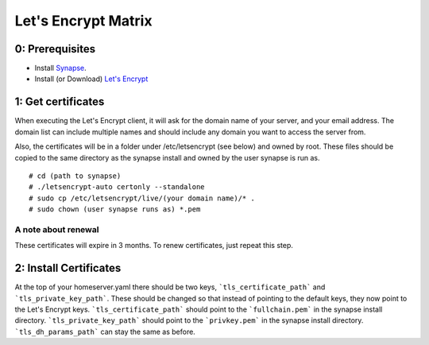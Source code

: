 ======================
Let's Encrypt Matrix
======================

0: Prerequisites
================
* Install Synapse_.
* Install (or Download) `Let's Encrypt`_

1: Get certificates
===================
When executing the Let's Encrypt client, it will ask for the domain name of your server, and your email address. The domain list can include multiple names and should include any domain you want to access the server from.

Also, the certificates will be in a folder under /etc/letsencrypt (see below) and owned by root. These files should be copied to the same directory as the synapse install and owned by the user synapse is run as.

::

# cd (path to synapse)
# ./letsencrypt-auto certonly --standalone
# sudo cp /etc/letsencrypt/live/(your domain name)/* .
# sudo chown (user synapse runs as) *.pem

A note about renewal
--------------------
These certificates will expire in 3 months. To renew certificates, just repeat this step.

2: Install Certificates
=======================
At the top of your homeserver.yaml there should be two keys, ```tls_certificate_path``` and ```tls_private_key_path```. These should be changed so that instead of pointing to the default keys, they now point to the Let's Encrypt keys. ```tls_certificate_path``` should point to the ```fullchain.pem``` in the synapse install directory. ```tls_private_key_path``` should point to the ```privkey.pem``` in the synapse install directory. ```tls_dh_params_path``` can stay the same as before.

.. _Synapse: https://github.com/matrix-org/synapse/blob/master/README.rst#synapse-installation
.. _Let's Encrypt: https://letsencrypt.readthedocs.org/en/latest/using.html#installation
